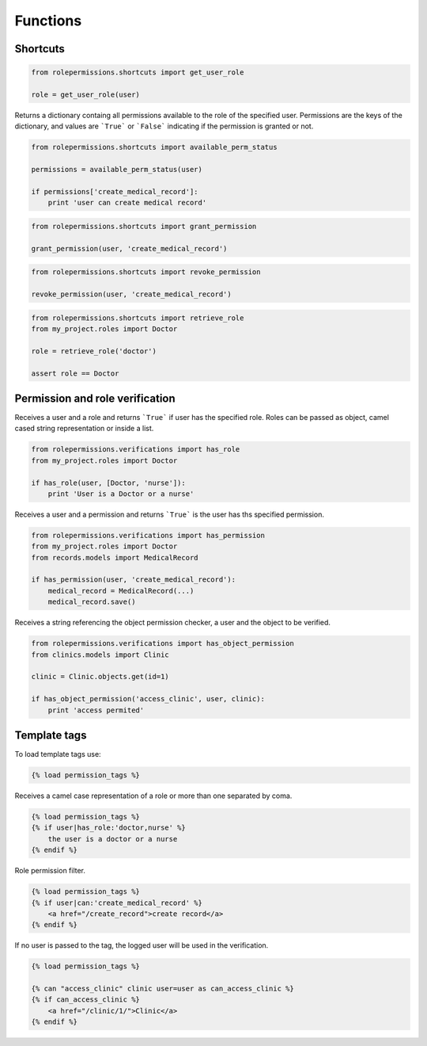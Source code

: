 =========
Functions
=========

Shortcuts
=========

.. function:: get_user_role(user)

.. code-block:: python
    
    from rolepermissions.shortcuts import get_user_role

    role = get_user_role(user)

.. function:: available_perm_status(user)
    
Returns a dictionary containg all permissions available to the role of the specified user. 
Permissions are the keys of the dictionary, and values are ```True``` or ```False``` indicating if the 
permission is granted or not.

.. code-block:: python
    
    from rolepermissions.shortcuts import available_perm_status

    permissions = available_perm_status(user)

    if permissions['create_medical_record']:
        print 'user can create medical record'

.. function:: grant_permission(user, permission_name):

.. code-block:: python
    
    from rolepermissions.shortcuts import grant_permission

    grant_permission(user, 'create_medical_record')

.. function:: revoke_permission(user, permission_name):

.. code-block:: python
    
    from rolepermissions.shortcuts import revoke_permission

    revoke_permission(user, 'create_medical_record')

.. function:: retrieve_role(role_name):

.. code-block:: python
    
    from rolepermissions.shortcuts import retrieve_role
    from my_project.roles import Doctor

    role = retrieve_role('doctor')

    assert role == Doctor

Permission and role verification
================================

.. function:: has_role(user, roles)

Receives a user and a role and returns ```True``` if user has the specified role. Roles can be passed as 
object, camel cased string representation or inside a list.

.. code-block:: python

    from rolepermissions.verifications import has_role
    from my_project.roles import Doctor

    if has_role(user, [Doctor, 'nurse']):
        print 'User is a Doctor or a nurse'

.. function:: has_permission(user, permission)

Receives a user and a permission and returns ```True``` is the user has ths specified permission.

.. code-block:: python

    from rolepermissions.verifications import has_permission
    from my_project.roles import Doctor
    from records.models import MedicalRecord

    if has_permission(user, 'create_medical_record'):
        medical_record = MedicalRecord(...)
        medical_record.save()

.. function:: has_object_permission(checker_name, user, obj)

Receives a string referencing the object permission checker, a user and the object to be verified.

.. code-block:: python

    from rolepermissions.verifications import has_object_permission
    from clinics.models import Clinic

    clinic = Clinic.objects.get(id=1)

    if has_object_permission('access_clinic', user, clinic):
        print 'access permited'


Template tags
=============

To load template tags use:

.. code-block:: python

    {% load permission_tags %}

.. function:: *filter* has_role

Receives a camel case representation of a role or more than one separated by coma.

.. code-block:: python

    {% load permission_tags %}
    {% if user|has_role:'doctor,nurse' %}
        the user is a doctor or a nurse
    {% endif %}

.. function:: *filter* can

Role permission filter.

.. code-block:: python

    {% load permission_tags %}
    {% if user|can:'create_medical_record' %}
        <a href="/create_record">create record</a>
    {% endif %}

.. function:: *tag* can

If no user is passed to the tag, the logged user will be used in the verification.

.. code-block:: python

    {% load permission_tags %}

    {% can "access_clinic" clinic user=user as can_access_clinic %}
    {% if can_access_clinic %}
        <a href="/clinic/1/">Clinic</a>
    {% endif %}
